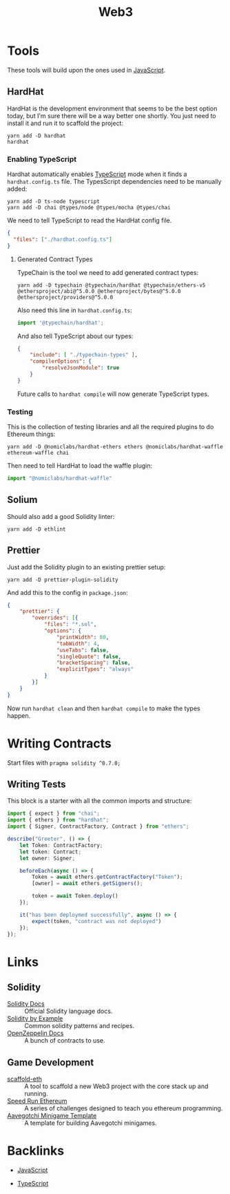 #+title: Web3
#+description: I'm starting to dabble in blockchain programming. Since Web3 is still web programming, it involves wrangling a shit load of dependencies.
#+slug: web3
#+tags: public programming web blockchain
#+type: garden
#+lastmod: 2022-05-09 15:27:36.572559946 -0400 EDT
* Tools
These tools will build upon the ones used in [[/garden/javascript][JavaScript]].

** HardHat
HardHat is the development environment that seems to be the best option today, but I'm sure there will be a way better one shortly. You just need to install it and run it to scaffold the project:

#+BEGIN_SRC
yarn add -D hardhat
hardhat
#+END_SRC

*** Enabling TypeScript
Hardhat automatically enables [[/garden/typescript][TypeScript]] mode when it finds a ~hardhat.config.ts~ file. The TypesScript dependencies need to be manually added:

#+BEGIN_SRC
yarn add -D ts-node typescript
yarn add -D chai @types/node @types/mocha @types/chai
#+END_SRC

We need to tell TypeScript to read the HardHat config file.

#+BEGIN_SRC json
{
  "files": ["./hardhat.config.ts"]
}
#+END_SRC

**** Generated Contract Types
TypeChain is the tool we need to add generated contract types:

#+BEGIN_SRC shell
yarn add -D typechain @typechain/hardhat @typechain/ethers-v5 @ethersproject/abi@^5.0.0 @ethersproject/bytes@^5.0.0 @ethersproject/providers@^5.0.0
#+END_SRC

Also need this line in ~hardhat.config.ts~:

#+BEGIN_SRC typescript
import '@typechain/hardhat';
#+END_SRC

And also tell TypeScript about our types:

#+BEGIN_SRC json
{
    "include": [ "./typechain-types" ],
    "compilerOptions": {
        "resolveJsonModule": true
    }
}
#+END_SRC

Future calls to ~hardhat compile~ will now generate TypeScript types.


*** Testing
This is the collection of testing libraries and all the required plugins to do Ethereum things:

#+BEGIN_SRC
yarn add -D @nomiclabs/hardhat-ethers ethers @nomiclabs/hardhat-waffle ethereum-waffle chai
#+END_SRC

Then need to tell HardHat to load the waffle plugin:

#+BEGIN_SRC typescript
import "@nomiclabs/hardhat-waffle"
#+END_SRC

** Solium
Should also add a good Solidity linter:

#+BEGIN_SRC
yarn add -D ethlint
#+END_SRC

** Prettier
Just add the Solidity plugin to an existing prettier setup:

#+BEGIN_SRC
yarn add -D prettier-plugin-solidity
#+END_SRC

And add this to the config in ~package.json~:

#+BEGIN_SRC json
{
    "prettier": {
        "overrides": [{
            "files": "*.sol",
            "options": {
                "printWidth": 80,
                "tabWidth": 4,
                "useTabs": false,
                "singleQuote": false,
                "bracketSpacing": false,
                "explicitTypes": "always"
            }
        }]
    }
}
#+END_SRC

Now run ~hardhat clean~ and then ~hardhat compile~ to make the types happen.

* Writing Contracts
Start files with ~pragma solidity ^0.7.0;~

** Writing Tests
This block is a starter with all the common imports and structure:

#+BEGIN_SRC typescript
import { expect } from "chai";
import { ethers } from "hardhat";
import { Signer, ContractFactory, Contract } from "ethers";

describe("Greeter", () => {
    let Token: ContractFactory;
    let token: Contract;
    let owner: Signer;

    beforeEach(async () => {
        Token = await ethers.getContractFactory("Token");
        [owner] = await ethers.getSigners();

        token = await Token.deploy()
    });

    it("has been deploymed successfully", async () => {
        expect(token, "contract was not deployed")
    });
});
#+END_SRC

* Links
** Solidity
- [[https://docs.soliditylang.org/][Solidity Docs]] :: Official Solidity language docs.
- [[https://solidity-by-example.org/][Solidity by Example]] :: Common solidity patterns and recipes.
- [[https://docs.openzeppelin.com/][OpenZeppelin Docs]] :: A bunch of contracts to use.
** Game Development
- [[https://github.com/scaffold-eth/scaffold-eth][scaffold-eth]] :: A tool to scaffold a new Web3 project with the core stack up and running.
- [[https://speedrunethereum.com/][Speed Run Ethereum]] :: A series of challenges designed to teach you ethereum programming.
- [[https://github.com/aavegotchi/aavegotchi-minigame-template][Aavegotchi Minigame Template]] :: A template for building Aavegotchi minigames.


* Backlinks

- [[/garden/javascript][JavaScript]]

- [[/garden/typescript][TypeScript]]


